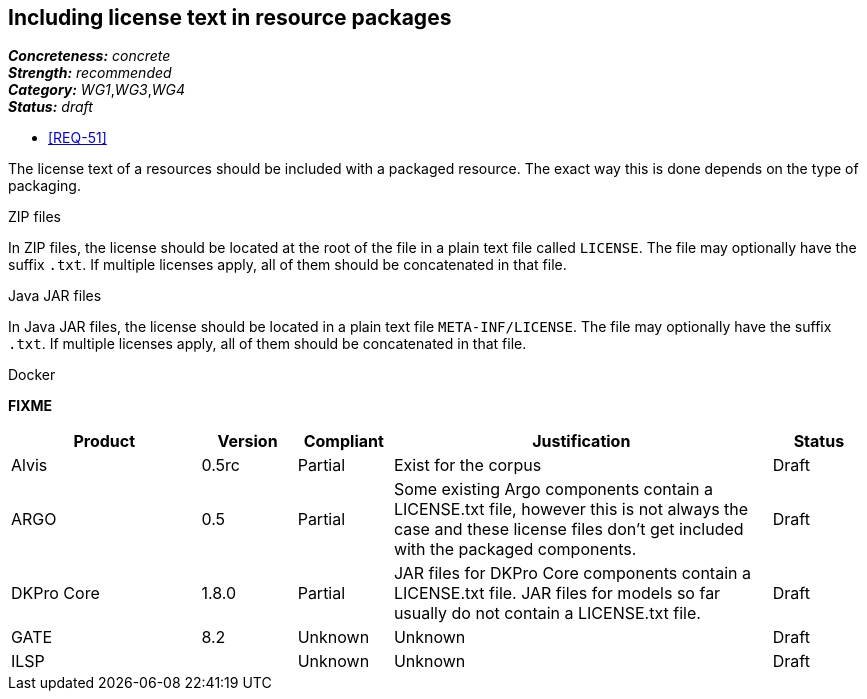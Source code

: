 == Including license text in resource packages

[%hardbreaks]
[small]#*_Concreteness:_* __concrete__#
[small]#*_Strength:_*     __recommended__#
[small]#*_Category:_*     __WG1__,__WG3__,__WG4__#
[small]#*_Status:_*       __draft__#

* <<REQ-51>>

The license text of a resources should be included with a packaged resource. The exact way this is
done depends on the type of packaging.

.ZIP files

In ZIP files, the license should be located at the root of the file in a plain text file called
`LICENSE`. The file may optionally have the suffix `.txt`. If multiple licenses apply, all of them
should be concatenated in that file.

.Java JAR files

In Java JAR files, the license should be located in a plain text file `META-INF/LICENSE`. The file
may optionally have the suffix `.txt`. If multiple licenses apply, all of them should be concatenated
in that file.

.Docker 

*FIXME*

// Below is an example of how a compliance evaluation table could look. This is presently optional
// and may be moved to a more structured/principled format later maintained in separate files.
[cols="2,1,1,4,1"]
|====
|Product|Version|Compliant|Justification|Status

| Alvis
| 0.5rc
| Partial
| Exist for the corpus
| Draft

| ARGO
| 0.5
| Partial
| Some existing Argo components contain a LICENSE.txt file, however this is not always the case and these license files don't get included with the packaged components.
| Draft

| DKPro Core
| 1.8.0
| Partial
| JAR files for DKPro Core components contain a LICENSE.txt file. JAR files for models so far usually do not contain a LICENSE.txt file. 
| Draft

| GATE
| 8.2
| Unknown
| Unknown
| Draft

| ILSP
| 
| Unknown
| Unknown
| Draft
|====
